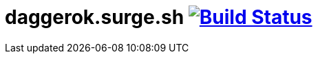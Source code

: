 = daggerok.surge.sh image:https://travis-ci.org/daggerok/daggerok.surge.sh.svg?branch=master["Build Status", link="https://travis-ci.org/daggerok/daggerok.surge.sh"]

